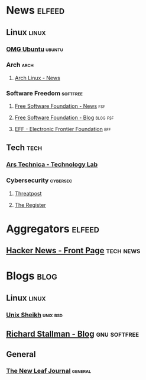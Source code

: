 * News                                                               :elfeed:
** Linux                                                             :linux:
*** [[https://omgubuntu.co.uk/feed][OMG Ubuntu]]                                                     :ubuntu:
*** Arch                                                             :arch:
**** [[https://archlinux.org/feeds/news/][Arch Linux - News]]
*** Software Freedom                                             :softfree:
**** [[https://www.fsf.org/static/fsforg/rss/news.xml][Free Software Foundation - News]]                                 :fsf:
**** [[https://www.fsf.org/static/fsforg/rss/blogs.xml][Free Software Foundation - Blog]]                            :blog:fsf:
**** [[https://www.eff.org/rss][EFF - Electronic Frontier Foundation]]                            :eff:
** Tech                                                               :tech:
*** [[https://feeds.arstechnica.com/arstechnica/technology-lab][Ars Technica - Technology Lab]]
*** Cybersecurity                                                :cybersec:
**** [[https://threatpost.com/feed][Threatpost]]                                                 
**** [[https://www.theregister.com/security/headlines.atom][The Register]]
* Aggregators                                                        :elfeed:
** [[https://hnrss.org/frontpage][Hacker News - Front Page]]                                      :tech:news:
* Blogs                                                                :blog:
** Linux                                                             :linux:
*** [[https://unixsheikh.com/feed.rss][Unix Sheikh]]                                                  :unix:bsd:
** [[https://stallman.org/rss/rss.xml][Richard Stallman - Blog]]                                    :gnu:softfree:
** General
*** [[https://thenewleafjournal.com/feed][The New Leaf Journal]]                                          :general:
